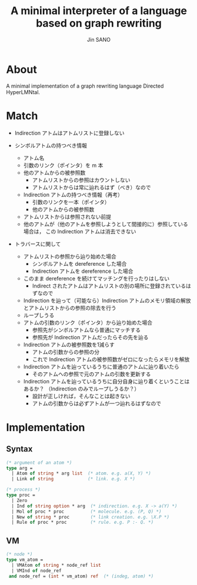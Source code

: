 #+title: A minimal interpreter of a language based on graph rewriting
#+author: Jin SANO

* About
  A minimal implementation of a graph rewriting language Directed HyperLMNtal.

* Match
  - Indirection アトムはアトムリストに登録しない
  
  - シンボルアトムの持つべき情報
    - アトム名
    - 引数のリンク（ポインタ）を m 本
    - 他のアトムからの被参照数
      - アトムリストからの参照はカウントしない
      - アトムリストからは常に辿れるはず（べき）なので
    - Indirection アトムの持つべき情報（再考）
      - 引数のリンクを一本（ポインタ）
      - 他のアトムからの被参照数
	- アトムリストからは参照されない前提
	- 他のアトムが（他のアトムを参照しようとして間接的に）参照している場合は，
	  この Indirection アトムは消去できない
	  
  - トラバースに関して
    - アトムリストの参照から辿り始めた場合
      - シンボルアトムを dereference した場合
      - Indirection アトムを dereference した場合
	- このまま dereference を続けてマッチングを行ったりはしない
	  - Indirect されたアトムはアトムリストの別の場所に登録されているはずなので
	- Indirection を辿って（可能なら）Indirection アトムのメモリ領域の解放とアトムリストからの参照の除去を行う
	- ループしうる
    - アトムの引数のリンク（ポインタ）から辿り始めた場合
      - 参照先がシンボルアトムなら普通にマッチする
      - 参照先が Indirection アトムだったらその先を辿る
	- Indirection アトムの被参照数を1減らす
	  - アトムの引数からの参照の分
	  - これで Indirection アトムの被参照数がゼロになったらメモリを解放
	- Indirection アトムを辿っているうちに普通のアトムに辿り着いたら
	  - そのアトムへの参照で元のアトムの引数を更新する
	- Indirection アトムを辿っているうちに自分自身に辿り着くということはあるか？
	  （Indirection のみでループしうるか？）
	  - 設計が正しければ，そんなことは起きない
	  - アトムの引数からは必ずアトムが一つ辿れるはずなので
	
      
  
* Implementation
  
** Syntax
  #+NAME: Syntax of Directed HyperLMNtal
  #+begin_src ocaml
    (* argument of an atom *)
    type arg =
      | Atom of string * arg list  (* atom. e.g. a(X, Y) *)
      | Link of string             (* link. e.g. X *)

    (* process *)
    type proc = 
      | Zero
      | Ind of string option * arg  (* indirection. e.g. X -> a(Y) *)
      | Mol of proc * proc          (* molecule. e.g. (P, Q) *)  
      | New of string * proc        (* link creation. e.g. \X.P *)
      | Rule of proc * proc         (* rule. e.g. P :- Q. *)
  #+end_src

** VM
  #+begin_src ocaml
    (* node *)
    type vm_atom =
      | VMAtom of string * node_ref list
      | VMInd of node_ref
     and node_ref = (int * vm_atom) ref  (* (indeg, atom) *)
  #+end_src
  
  
  

  
